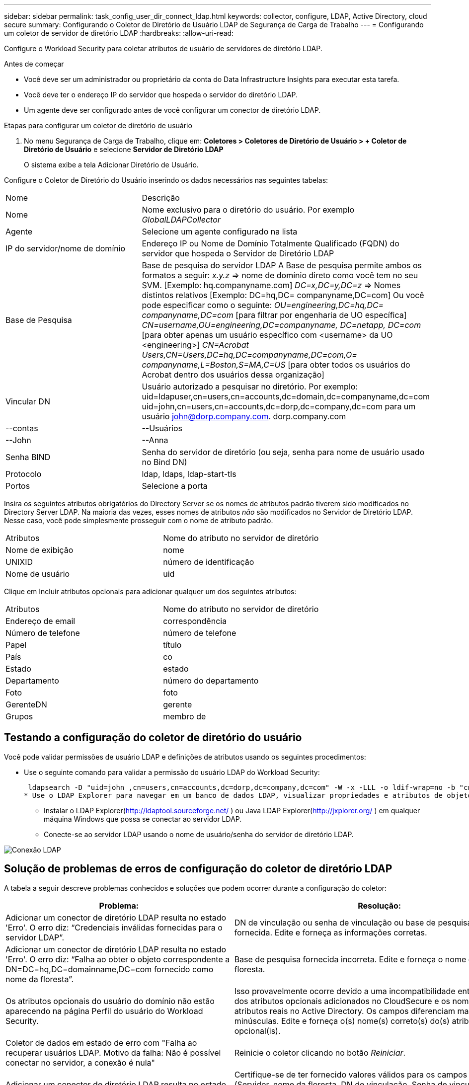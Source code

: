 ---
sidebar: sidebar 
permalink: task_config_user_dir_connect_ldap.html 
keywords: collector, configure, LDAP, Active Directory, cloud secure 
summary: Configurando o Coletor de Diretório de Usuário LDAP de Segurança de Carga de Trabalho 
---
= Configurando um coletor de servidor de diretório LDAP
:hardbreaks:
:allow-uri-read: 


[role="lead"]
Configure o Workload Security para coletar atributos de usuário de servidores de diretório LDAP.

.Antes de começar
* Você deve ser um administrador ou proprietário da conta do Data Infrastructure Insights para executar esta tarefa.
* Você deve ter o endereço IP do servidor que hospeda o servidor do diretório LDAP.
* Um agente deve ser configurado antes de você configurar um conector de diretório LDAP.


.Etapas para configurar um coletor de diretório de usuário
. No menu Segurança de Carga de Trabalho, clique em: *Coletores > Coletores de Diretório de Usuário > + Coletor de Diretório de Usuário* e selecione *Servidor de Diretório LDAP*
+
O sistema exibe a tela Adicionar Diretório de Usuário.



Configure o Coletor de Diretório do Usuário inserindo os dados necessários nas seguintes tabelas:

[cols="2*"]
|===


| Nome | Descrição 


| Nome | Nome exclusivo para o diretório do usuário.  Por exemplo _GlobalLDAPCollector_ 


| Agente | Selecione um agente configurado na lista 


| IP do servidor/nome de domínio | Endereço IP ou Nome de Domínio Totalmente Qualificado (FQDN) do servidor que hospeda o Servidor de Diretório LDAP 


| Base de Pesquisa | Base de pesquisa do servidor LDAP A Base de pesquisa permite ambos os formatos a seguir: _x.y.z_ => nome de domínio direto como você tem no seu SVM.  [Exemplo: hq.companyname.com] _DC=x,DC=y,DC=z_ => Nomes distintos relativos [Exemplo: DC=hq,DC= companyname,DC=com] Ou você pode especificar como o seguinte: _OU=engineering,DC=hq,DC= companyname,DC=com_ [para filtrar por engenharia de UO específica] _CN=username,OU=engineering,DC=companyname, DC=netapp, DC=com_ [para obter apenas um usuário específico com <username> da UO <engineering>] _CN=Acrobat Users,CN=Users,DC=hq,DC=companyname,DC=com,O= companyname,L=Boston,S=MA,C=US_ [para obter todos os usuários do Acrobat dentro dos usuários dessa organização] 


| Vincular DN | Usuário autorizado a pesquisar no diretório.  Por exemplo: uid=ldapuser,cn=users,cn=accounts,dc=domain,dc=companyname,dc=com uid=john,cn=users,cn=accounts,dc=dorp,dc=company,dc=com para um usuário john@dorp.company.com. dorp.company.com 


| --contas | --Usuários 


| --John | --Anna 


| Senha BIND | Senha do servidor de diretório (ou seja, senha para nome de usuário usado no Bind DN) 


| Protocolo | ldap, ldaps, ldap-start-tls 


| Portos | Selecione a porta 
|===
Insira os seguintes atributos obrigatórios do Directory Server se os nomes de atributos padrão tiverem sido modificados no Directory Server LDAP.  Na maioria das vezes, esses nomes de atributos _não_ são modificados no Servidor de Diretório LDAP. Nesse caso, você pode simplesmente prosseguir com o nome de atributo padrão.

[cols="2*"]
|===


| Atributos | Nome do atributo no servidor de diretório 


| Nome de exibição | nome 


| UNIXID | número de identificação 


| Nome de usuário | uid 
|===
Clique em Incluir atributos opcionais para adicionar qualquer um dos seguintes atributos:

[cols="2*"]
|===


| Atributos | Nome do atributo no servidor de diretório 


| Endereço de email | correspondência 


| Número de telefone | número de telefone 


| Papel | título 


| País | co 


| Estado | estado 


| Departamento | número do departamento 


| Foto | foto 


| GerenteDN | gerente 


| Grupos | membro de 
|===


== Testando a configuração do coletor de diretório do usuário

Você pode validar permissões de usuário LDAP e definições de atributos usando os seguintes procedimentos:

* Use o seguinte comando para validar a permissão do usuário LDAP do Workload Security:
+
 ldapsearch -D "uid=john ,cn=users,cn=accounts,dc=dorp,dc=company,dc=com" -W -x -LLL -o ldif-wrap=no -b "cn=accounts,dc=dorp,dc=company,dc=com" -H ldap://vmwipaapp08.dorp.company.com
* Use o LDAP Explorer para navegar em um banco de dados LDAP, visualizar propriedades e atributos de objetos, visualizar permissões, visualizar o esquema de um objeto e executar pesquisas sofisticadas que você pode salvar e reexecutar.
+
** Instalar o LDAP Explorer(http://ldaptool.sourceforge.net/[] ) ou Java LDAP Explorer(http://jxplorer.org/[] ) em qualquer máquina Windows que possa se conectar ao servidor LDAP.
** Conecte-se ao servidor LDAP usando o nome de usuário/senha do servidor de diretório LDAP.




image:CloudSecure_LDAPDialog.png["Conexão LDAP"]



== Solução de problemas de erros de configuração do coletor de diretório LDAP

A tabela a seguir descreve problemas conhecidos e soluções que podem ocorrer durante a configuração do coletor:

[cols="2*"]
|===
| Problema: | Resolução: 


| Adicionar um conector de diretório LDAP resulta no estado 'Erro'.  O erro diz: “Credenciais inválidas fornecidas para o servidor LDAP”. | DN de vinculação ou senha de vinculação ou base de pesquisa incorreta fornecida.  Edite e forneça as informações corretas. 


| Adicionar um conector de diretório LDAP resulta no estado 'Erro'.  O erro diz: “Falha ao obter o objeto correspondente a DN=DC=hq,DC=domainname,DC=com fornecido como nome da floresta”. | Base de pesquisa fornecida incorreta.  Edite e forneça o nome correto da floresta. 


| Os atributos opcionais do usuário do domínio não estão aparecendo na página Perfil do usuário do Workload Security. | Isso provavelmente ocorre devido a uma incompatibilidade entre os nomes dos atributos opcionais adicionados no CloudSecure e os nomes dos atributos reais no Active Directory.  Os campos diferenciam maiúsculas de minúsculas.  Edite e forneça o(s) nome(s) correto(s) do(s) atributo(s) opcional(is). 


| Coletor de dados em estado de erro com "Falha ao recuperar usuários LDAP.  Motivo da falha: Não é possível conectar no servidor, a conexão é nula" | Reinicie o coletor clicando no botão _Reiniciar_. 


| Adicionar um conector de diretório LDAP resulta no estado 'Erro'. | Certifique-se de ter fornecido valores válidos para os campos obrigatórios (Servidor, nome da floresta, DN de vinculação, Senha de vinculação).  Certifique-se de que a entrada bind-DN seja sempre fornecida como uid=ldapuser,cn=users,cn=accounts,dc=domain,dc=companyname,dc=com. 


| Adicionar um conector de diretório LDAP resulta no estado 'RETRYING'.  Exibe o erro “Falha ao determinar a integridade do coletor, portanto, tente novamente” | Certifique-se de que o IP do servidor e a base de pesquisa corretos sejam fornecidos //// 


| Ao adicionar o diretório LDAP, o seguinte erro é exibido: “Falha ao determinar a integridade do coletor em 2 tentativas, tente reiniciar o coletor novamente (Código de erro: AGENT008)” | Garanta que o IP do servidor e a base de pesquisa corretos sejam fornecidos 


| Adicionar um conector de diretório LDAP resulta no estado 'RETRYING'.  Exibe o erro “Não foi possível definir o estado do coletor, motivo pelo qual o comando TCP [Connect(localhost:35012,None,List(),Some(,seconds),true)] falhou devido a java.net.ConnectionException:Connection refused.” | IP ou FQDN incorreto fornecido para o servidor AD.  Edite e forneça o endereço IP ou FQDN correto.  //// 


| Adicionar um conector de diretório LDAP resulta no estado 'Erro'.  O erro diz: “Falha ao estabelecer conexão LDAP”. | IP ou FQDN incorreto fornecido para o servidor LDAP.  Edite e forneça o endereço IP ou FQDN correto.  Ou valor incorreto para a porta fornecida.  Tente usar os valores de porta padrão ou o número de porta correto para o servidor LDAP. 


| Adicionar um conector de diretório LDAP resulta no estado 'Erro'.  O erro diz: “Falha ao carregar as configurações.  Motivo: A configuração da fonte de dados tem um erro.  Motivo específico: /connector/conf/application.conf: 70: ldap.ldap-port tem o tipo STRING em vez de NUMBER” | Valor incorreto fornecido para a Porta.  Tente usar os valores de porta padrão ou o número de porta correto para o servidor AD. 


| Comecei com os atributos obrigatórios e funcionou.  Após adicionar os opcionais, os dados dos atributos opcionais não estão sendo buscados do AD. | Isso provavelmente ocorre devido a uma incompatibilidade entre os atributos opcionais adicionados no CloudSecure e os nomes de atributos reais no Active Directory.  Edite e forneça o nome correto do atributo obrigatório ou opcional. 


| Após reiniciar o coletor, quando a sincronização do LDAP ocorrerá? | A sincronização do LDAP ocorrerá imediatamente após a reinicialização do coletor.  Levará aproximadamente 15 minutos para buscar dados de aproximadamente 300 mil usuários e será atualizado automaticamente a cada 12 horas. 


| Os dados do usuário são sincronizados do LDAP para o CloudSecure.  Quando os dados serão excluídos? | Os dados do usuário são retidos por 13 meses caso não haja atualização.  Se o inquilino for excluído, os dados serão excluídos. 


| O conector do diretório LDAP resulta no estado 'Erro'.  "O conector está em estado de erro.  Nome do serviço: usersLdap.  Motivo da falha: Falha ao recuperar usuários LDAP.  Motivo da falha: 80090308: LdapErr: DSID-0C090453, comentário: erro AcceptSecurityContext, dados 52e, v3839" | Nome de floresta incorreto fornecido.  Veja acima como fornecer o nome correto da floresta. 


| O número de telefone não está sendo preenchido na página de perfil do usuário. | Isso provavelmente ocorre devido a um problema de mapeamento de atributos com o Active Directory. 1.  Edite o coletor específico do Active Directory que está buscando as informações do usuário do Active Directory. 2.  Observe que, nos atributos opcionais, há um campo chamado “Número de telefone” mapeado para o atributo 'telephonenumber' do Active Directory. 4.  Agora, use a ferramenta Active Directory Explorer conforme descrito acima para navegar no servidor de diretório LDAP e ver o nome do atributo correto. 3.  Certifique-se de que no diretório LDAP haja um atributo chamado 'telephonenumber' que realmente tenha o número de telefone do usuário. 5.  Digamos que no diretório LDAP ele foi modificado para 'número de telefone'. 6.  Em seguida, edite o coletor do diretório de usuários do CloudSecure.  Na seção de atributos opcionais, substitua 'telephonenumber' por 'phonenumber'. 7.  Salve o coletor do Active Directory, o coletor será reiniciado e obterá o número de telefone do usuário e o exibirá na página de perfil do usuário. 


| Se o certificado de criptografia (SSL) estiver habilitado no servidor Active Directory (AD), o Workload Security User Directory Collector não poderá se conectar ao servidor AD. | Desabilite a criptografia do servidor AD antes de configurar um coletor de diretório de usuário.  Depois que os detalhes do usuário forem obtidos, eles permanecerão lá por 13 meses.  Se o servidor AD for desconectado após a busca dos detalhes do usuário, os usuários recém-adicionados no AD não serão buscados.  Para buscar novamente o coletor de diretório do usuário, é necessário estar conectado ao AD. 
|===